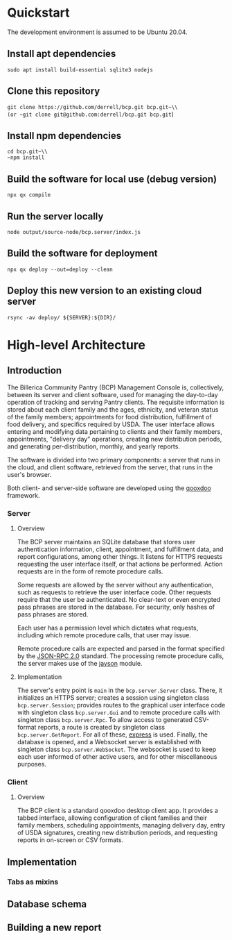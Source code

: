 * Quickstart
The development environment is assumed to be Ubuntu 20.04.
** Install apt dependencies
~sudo apt install build-essential sqlite3 nodejs~
** Clone this repository
~git clone https://github.com/derrell/bcp.git bcp.git~\\
(or ~git clone git@github.com:derrell/bcp.git bcp.git~)
** Install npm dependencies
~cd bcp.git~\\
~npm install~
** Build the software for local use (debug version)
~npx qx compile~
** Run the server locally
~node output/source-node/bcp.server/index.js~
** Build the software for deployment
~npx qx deploy --out=deploy --clean~
** Deploy this new version to an existing cloud server
~rsync -av deploy/ ${SERVER}:${DIR}/~

* High-level Architecture
** Introduction
The Billerica Community Pantry (BCP) Management Console is,
collectively, between its server and client software, used for
managing the day-to-day operation of tracking and serving Pantry
clients. The requisite information is stored about each client family
and the ages, ethnicity, and veteran status of the family members;
appointments for food distribution, fulfillment of food delivery, and
specifics required by USDA. The user interface allows entering and
modifying data pertaining to clients and their family members,
appointments, "delivery day" operations, creating new distribution
periods, and generating per-distribution, monthly, and yearly reports.

The software is divided into two primary components: a server that
runs in the cloud, and client software, retrieved from the server,
that runs in the user's browser.

Both client- and server-side software are developed using the [[https://qooxdoo.org/][qooxdoo]]
framework. 

*** Server
**** Overview
The BCP server maintains an SQLite database that stores user
authentication information, client, appointment, and fulfillment data,
and report configurations, among other things. It listens for HTTPS
requests requesting the user interface itself, or that actions be
performed. Action requests are in the form of remote procedure calls.

Some requests are allowed by the server without any authentication,
such as requests to retrieve the user interface code. Other requests
require that the user be authenticated. No clear-text or even
encrypted pass phrases are stored in the database. For security, only
hashes of pass phrases are stored.

Each user has a permission level which dictates what requests,
including which remote procedure calls, that user may issue.

Remote procedure calls are expected and parsed in the format specified
by the [[https://www.jsonrpc.org/specification][JSON-RPC 2.0]] standard. The processing remote procedure calls,
the server makes use of the [[https://www.npmjs.com/package/jayson][jayson]] module.

**** Implementation
The server's entry point is ~main~ in the ~bcp.server.Server~ class.
There, it initializes an HTTPS server; creates a session using
singleton class ~bcp.server.Session~; provides routes to the graphical
user interface code with singleton class ~bcp.server.Gui~ and to
remote procedure calls with singleton class ~bcp.server.Rpc~. To allow
access to generated CSV-format reports, a route is created by
singleton class ~bcp.server.GetReport~. For all of these, [[https://www.npmjs.com/package/express][express]] is
used. Finally, the database is opened, and a Websocket server is
established with singleton class ~bcp.server.WebSocket~. The websocket
is used to keep each user informed of other active users, and for
other miscellaneous purposes.

*** Client
**** Overview
The BCP client is a standard qooxdoo desktop client app. It provides a
tabbed interface, allowing configuration of client families and their
family members, scheduling appointments, managing delivery day, entry
of USDA signatures, creating new distribution periods, and requesting
reports in on-screen or CSV formats.

** Implementation
*** Tabs as mixins


** Database schema

** Building a new report
